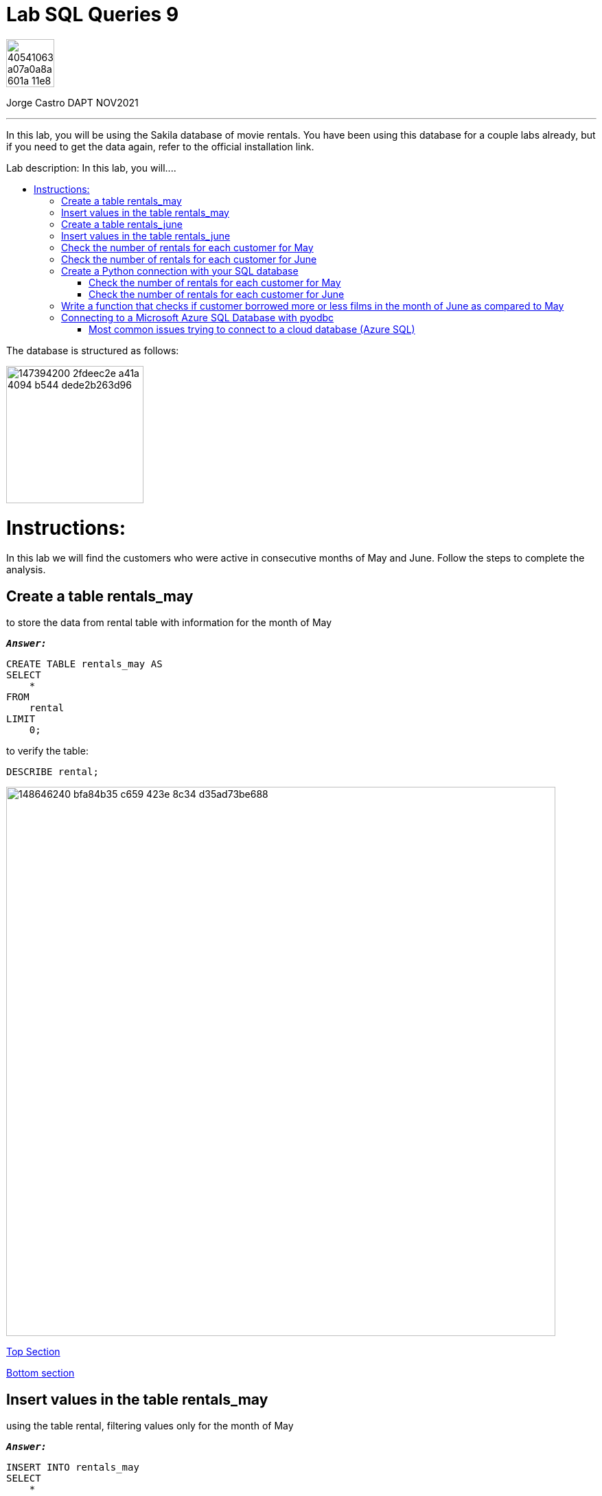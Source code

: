 = Lab SQL Queries 9
:stylesheet: boot-darkly.css
:linkcss: boot-darkly.css
:image-url-ironhack: https://user-images.githubusercontent.com/23629340/40541063-a07a0a8a-601a-11e8-91b5-2f13e4e6b441.png
:my-name: Jorge Castro DAPT NOV2021
:description: In this lab, you will be using the Sakila database of movie rentals. You have been using this database for a couple labs already, but if you need to get the data again, refer to the official installation link.
:script-url: https://github.com/jecastrom/data_2.07_activities/blob/7abfb6a0375c2c4ad3021f3f9a388a495142e1a8/files_for_actitity/act%202.07%20solutions.sql
:sakila-edr: https://user-images.githubusercontent.com/63274055/147394200-2fdeec2e-a41a-4094-b544-dede2b263d96.png
:related-content: https://github.com/jecastrom/data_2.09_activities.git
:jpt-function: https://github.com/jecastrom/lab-sql-9/blob/master/Lab_9_Function.ipynb
:jpt-lab9: https://github.com/jecastrom/lab-sql-9/blob/master/Lab_9.ipynb
:jpt-azure: https://github.com/jecastrom/lab-sql-9/blob/master/Lab_9_cnx_cloud_db.ipynb
//:fn-xxx: Add the explanation foot note here bla bla
:toc:
:toc-title: Lab description: In this lab, you will....
:toc-placement!:
:toclevels: 5
ifdef::env-github[]
:sectnums:
:tip-caption: :bulb:
:note-caption: :information_source:
:important-caption: :heavy_exclamation_mark:
:caution-caption: :fire:
:warning-caption: :warning:
:experimental:
:table-caption!:
:example-caption!:
:figure-caption!:
:idprefix:
:idseparator: -
:linkattrs:
:fontawesome-ref: http://fortawesome.github.io/Font-Awesome
:icon-inline: {user-ref}/#inline-icons
:icon-attribute: {user-ref}/#size-rotate-and-flip
:video-ref: {user-ref}/#video
:checklist-ref: {user-ref}/#checklists
:list-marker: {user-ref}/#custom-markers
:list-number: {user-ref}/#numbering-styles
:imagesdir-ref: {user-ref}/#imagesdir
:image-attributes: {user-ref}/#put-images-in-their-place
:toc-ref: {user-ref}/#table-of-contents
:para-ref: {user-ref}/#paragraph
:literal-ref: {user-ref}/#literal-text-and-blocks
:admon-ref: {user-ref}/#admonition
:bold-ref: {user-ref}/#bold-and-italic
:quote-ref: {user-ref}/#quotation-marks-and-apostrophes
:sub-ref: {user-ref}/#subscript-and-superscript
:mono-ref: {user-ref}/#monospace
:css-ref: {user-ref}/#custom-styling-with-attributes
:pass-ref: {user-ref}/#passthrough-macros
endif::[]
ifndef::env-github[]
:imagesdir: ./
endif::[]

image::{image-url-ironhack}[width=70]

{my-name}


                                                     
====
''''
====
{description}

toc::[]



The database is structured as follows:

image::{sakila-edr}[width=200]


= Instructions:

In this lab we will find the customers who were active in consecutive months of May and June. Follow the steps to complete the analysis.

== Create a table rentals_may

to store the data from rental table with information for the month of May

`*_Answer:_*`

```sql
CREATE TABLE rentals_may AS
SELECT
    *
FROM
    rental
LIMIT
    0;
```

to verify the table:

```sql
DESCRIBE rental;
```


image::https://user-images.githubusercontent.com/63274055/148646240-bfa84b35-c659-423e-8c34-d35ad73be688.png[width=800]

xref:Lab-SQL-Queries-9[Top Section]

xref:Write-a-function-that-checks-if-customer-borrowed-more-or-less-films-in-the-month-of-June-as-compared-to-May[Bottom section]

== Insert values in the table rentals_may

using the table rental, filtering values only for the month of May

`*_Answer:_*`

```sql
INSERT INTO rentals_may
SELECT
    *
FROM
    rental
WHERE
    monthname(rental_date) = 'May';
```

_to verify that the data was inserted into the table:_


```sql
SELECT
    *
FROM
    rentals_may
LIMIT
    3;
```

image::https://user-images.githubusercontent.com/63274055/148646630-74596c5a-ed60-458c-979a-14b92a58ac9e.png[width=800]




TIP: _the last two questions can be done in only one query as follow:_

`*_Answer:_*`

```sql
CREATE TABLE rentals_may AS
SELECT
    *
FROM
    rental
WHERE
    monthname(rental_date) = 'May';
```

_To verify that the table was created along with the data:_

```sql
SELECT
    *
FROM
    rentals_may
LIMIT
    5;
```

image::https://user-images.githubusercontent.com/63274055/148645242-51757c8c-1dc1-446e-af79-857815ac0274.png[width=800]

xref:Lab-SQL-Queries-9[Top Section]

xref:Write-a-function-that-checks-if-customer-borrowed-more-or-less-films-in-the-month-of-June-as-compared-to-May[Bottom section]

== Create a table rentals_june

to store the data from rental table with information for the month of June

`*_Answer:_*`

```sql
CREATE TABLE rentals_june AS
SELECT
    *
FROM
    rental
WHERE
    monthname(rental_date) = 'June';

```

_to verify the table and data:_

```sql
SELECT
    *
FROM
    rentals_june
LIMIT
    3;
```

image::https://user-images.githubusercontent.com/63274055/148647187-f60e8282-a517-4b63-a1ed-e9ec9e8477de.png[width=800]

xref:Lab-SQL-Queries-9[Top Section]

xref:Write-a-function-that-checks-if-customer-borrowed-more-or-less-films-in-the-month-of-June-as-compared-to-May[Bottom section]

== Insert values in the table rentals_june 

using the table rental, filtering values only for the month of June

`*_Answer:_*`

_Already done in the previous question_



== Check the number of rentals for each customer for May

`*_Answer:_*`

```sql
SELECT
    concat((b.last_name), ' ', (b.first_name)) AS customer_name,
    count(*) AS number_of_films_rented_may
FROM
    rentals_may a
    INNER JOIN customer b ON a.customer_id = b.customer_id
GROUP BY
    1
ORDER BY
    1
LIMIT
    5;
```

image::https://user-images.githubusercontent.com/63274055/148648028-3b49ad95-78ae-4783-9705-aacb8e5d1c60.png[width=800]

xref:Lab-SQL-Queries-9[Top Section]

xref:Write-a-function-that-checks-if-customer-borrowed-more-or-less-films-in-the-month-of-June-as-compared-to-May[Bottom section]

== Check the number of rentals for each customer for June

`*_Answer:_*`

```sql

SELECT
    concat((b.last_name), ' ', (b.first_name)) AS customer_name,
    count(*) AS number_of_films_rented_june
FROM
    rentals_june a
    INNER JOIN customer b ON a.customer_id = b.customer_id
GROUP BY
    1
ORDER BY
    1
LIMIT
    5;

```

image::https://user-images.githubusercontent.com/63274055/148648836-054ddcd5-e2eb-4510-9020-de75cbe55766.png[width=800]

xref:Lab-SQL-Queries-9[Top Section]

xref:Write-a-function-that-checks-if-customer-borrowed-more-or-less-films-in-the-month-of-June-as-compared-to-May[Bottom section]

== Create a Python connection with your SQL database

and retrieve the results of the last two queries 

(also mentioned below) as dataframes:

`*_Answer:_*`

```python
from sqlalchemy import create_engine
import pandas as pd
import getpass
```

```python
password = getpass.getpass()
DATABASE_LOCATION = 'mysql+pymysql://root:' + password + '@localhost/sakila'
engine = create_engine(DATABASE_LOCATION, echo=True)
```

image::https://user-images.githubusercontent.com/63274055/148679545-ff40bb35-a222-4c18-a646-cf88a7535dce.png[width=600]

xref:Lab-SQL-Queries-9[Top Section]

xref:Write-a-function-that-checks-if-customer-borrowed-more-or-less-films-in-the-month-of-June-as-compared-to-May[Bottom section]



=== Check the number of rentals for each customer for May

`*_Answer:_*`

```python
query_1 = """
SELECT
    concat((b.last_name), ' ', (b.first_name)) AS customer_name,
    count(*) AS number_of_films_rented_may
FROM
    rentals_may a
    INNER JOIN customer b ON a.customer_id = b.customer_id
GROUP BY
    1
ORDER BY
    1;

"""

```

```python
data_1 = pd.read_sql_query(query_1, engine)
data_1.head()

```

image::https://user-images.githubusercontent.com/63274055/148654352-294f3733-c329-4036-b2c2-df55e4f16354.png[width=600]

image::https://user-images.githubusercontent.com/63274055/148652392-17cbf615-3593-4fa9-a511-0b9a325e7cf7.png[width=600]

image::https://user-images.githubusercontent.com/63274055/148652430-e8985110-7bf8-4bb4-9e98-98e5ba2df7d9.png[width=600]

xref:Lab-SQL-Queries-9[Top Section]

xref:Write-a-function-that-checks-if-customer-borrowed-more-or-less-films-in-the-month-of-June-as-compared-to-May[Bottom section]



=== Check the number of rentals for each customer for June

```python
query_2 = """
SELECT
    concat((b.last_name), ' ', (b.first_name)) AS customer_name,
    count(*) AS number_of_films_rented_june
FROM
    rentals_june a
    INNER JOIN customer b ON a.customer_id = b.customer_id
GROUP BY
    1
ORDER BY
    1;
"""
```

```python
data_2 = pd.read_sql_query(query_2, engine)
data_2.head()
```

image::https://user-images.githubusercontent.com/63274055/148654396-c843b02a-20fd-49ba-a42f-6efd75d740ce.png[width=600]

image::https://user-images.githubusercontent.com/63274055/148652806-1196bc07-c22e-4093-951e-d0e5a9b2e4c7.png[width=600]

xref:Lab-SQL-Queries-9[Top Section]

xref:Write-a-function-that-checks-if-customer-borrowed-more-or-less-films-in-the-month-of-June-as-compared-to-May[Bottom section]

== Write a function that checks if customer borrowed more or less films in the month of June as compared to May

`*_Answer:_*`

`*_Declaring the two SQL queries into separate variables:_*`
```python
query_1 = """
SELECT concat((b.last_name), ' ', (b.first_name)) AS customer_name,
    count(*) AS number_of_films_rented_may
FROM rentals_may a
    INNER JOIN customer b ON a.customer_id = b.customer_id
GROUP BY 1
ORDER BY 1;
"""
```
```python

query_2 = """
SELECT concat((b.last_name), ' ', (b.first_name)) AS customer_name,
    count(*) AS number_of_films_rented_june
FROM rentals_june a
    INNER JOIN customer b ON a.customer_id = b.customer_id
GROUP BY 1
ORDER BY 1;
"""
```
`*_Function:_*`

```python
def rents(customer_name):
    from sqlalchemy import create_engine
    import pandas as pd
    import getpass
    import numpy as np

    # Connecting to the database
    password = getpass.getpass()
    DATABASE_LOCATION = 'mysql+pymysql://root:' + password + '@localhost/sakila'
    engine = create_engine(DATABASE_LOCATION)

    # Fetching rentals for May with the SQL query 
    data_05 = pd.read_sql_query(query_1, engine)

    # Fetching rentals for June with the SQL query 
    data_06 = pd.read_sql_query(query_2, engine)

    # Merging the two DataFrames and replacing NULL values with (0)
    rentals_05_06 = pd.merge(data_05, data_06)
    rentals_05_06.fillna(value=0, inplace=True)

    # Setting the index by customer name
    rentals_05_06.set_index('customer_name', inplace = True)

    if customer_name in rentals_05_06.index:
        if rentals_05_06.at[customer_name, 'number_of_films_rented_may'] > rentals_05_06.at[customer_name, 'number_of_films_rented_june']:
            print('Customer', customer_name, 'decreace of rents in June')
        elif rentals_05_06.at[customer_name, 'number_of_films_rented_may'] < rentals_05_06.at[customer_name, 'number_of_films_rented_june']:
            print('Customer', customer_name, 'increace of rents in June')
        else:
            print('Customer', customer_name, 'had same rents as May')
    else:
        print('Customer', customer_name, ' had no rents in May and June')
    
```

`*_Testing the function by passing as argument the name of some customers):_*`

image::https://user-images.githubusercontent.com/63274055/148707042-7ac1042e-6ffe-4cef-89dd-5a139020276b.png[width=600]

{jpt-function}[See answer to this question on jupyter notebook]


== Connecting to a Microsoft Azure SQL Database with pyodbc

`*_Answer:_*`

```python
from sqlalchemy import create_engine
import textwrap
import pyodbc
import getpass
import pandas as pd
import numpy as np

```
* Setting up the the query variables and connection string (database location) 

```python
sql_query_1 = """
SELECT last_name, first_name,
    count(rental_id) AS number_of_films_rented_may
FROM rental a
    INNER JOIN customer b ON a.customer_id = b.customer_id
WHERE MONTH(rental_date) = 5
GROUP BY last_name, first_name
ORDER BY 1;
"""
```


* Driver: find the DRIVERS that are available using the pyodbc.drivers() method


```python
pyodbc.drivers()
```
image::https://user-images.githubusercontent.com/63274055/148929057-efe8076b-2466-478e-9c68-5092b2be8526.png[width=400]

```python
# Creating the connection string (database location):
server='{server_name}.database.windows.net,1433'.format(server_name=server_name)

# Driver:
driver='{SQL Server Native Client 11.0}'

# Server name and DataBase name:
server_name='tcp:serv-sakila-2'
database_name='sakila'

# User name and password
username='a100jcd'
token=getpass.getpass()

```


```python
# Setting up the Azure SQL database connection

DATABASE_LOCATION = textwrap.dedent('''
    Driver={driver};
    Server={server};
    Database={database};
    Uid={username};
    Pwd={token};
    Encrypt=yes;
    TrustServerCertificate=no;
    Connection Timeout=30;
    '''.format(driver=driver,server=server, 
    database=database_name, username=username, token=token))
```
_Here I used `textwrap`. This python module provides formatting of text by adjusting the line breaks in the input paragraph. The `dedent` function in this case is particularly useful to keep the code tidy without adding the actual line breaks and also to be able to use `.format`. If I need to connect to another Azure SQL Server database, I only replace the variables:_

* `server_name`
* `database_name`
* `username`
* `token` 

_A connection string must be indicated in the same line. If I arbitrarily just format the string with triple quotes, I would be adding line breaks (`\n`) which would break the string._

```python
cnx = pyodbc.connect(DATABASE_LOCATION)

```

```python
data_1 = pd.read_sql_query(sql_query_1, cnx)
data_1.head()
```

image::https://user-images.githubusercontent.com/63274055/148937894-797a01be-e011-4934-904f-fd17b243928f.png[width=400]

=== Most common issues trying to connect to a cloud database (Azure SQL)

* Server Driver:

At the Azure portal, Azure SQL databases provides a ready to use connection string:

image::https://user-images.githubusercontent.com/63274055/148947267-9e6cceac-4281-4852-ba2c-beced8c0a4ff.png[width=400]









====
''''
====



====
''''
====
{jpt-lab9}[Lab 9 Solutions on jupyter notebook Part 1]

{jpt-function}[Lab 9 Solutions on jupyter notebook Part 2]

{jpt-azure}[Lab 9 Part 3: Connecting to a cloud SQL database jupyter notebook]
====
''''
====

{related-content}[Related content: Activity 2.09]

====
''''
====

xref:Lab-SQL-Queries-9[Top Section]

xref:Write-a-function-that-checks-if-customer-borrowed-more-or-less-films-in-the-month-of-June-as-compared-to-May[Bottom section]


//bla bla blafootnote:[{fn-xxx}]


////
.Unordered list title
* gagagagagaga
** gagagatrtrtrzezeze
*** zreu fhjdf hdrfj 
*** hfbvbbvtrtrttrhc
* rtez uezrue rjek  

.Ordered list title
. rwieuzr skjdhf
.. weurthg kjhfdsk skhjdgf
. djhfgsk skjdhfgs 
.. lksjhfgkls ljdfhgkd
... kjhfks sldfkjsdlk




[,sql]
----
----



[NOTE]
====
A sample note admonition.
====
 
TIP: It works!
 
IMPORTANT: Asciidoctor is awesome, don't forget!
 
CAUTION: Don't forget to add the `...-caption` document attributes in the header of the document on GitHub.
 
WARNING: You have no reason not to use Asciidoctor.

bla bla bla the 1NF or first normal form.footnote:[{1nf}]Then wen bla bla


====
- [*] checked
- [x] also checked
- [ ] not checked
-     normal list item
====
[horizontal]
CPU:: The brain of the computer.
Hard drive:: Permanent storage for operating system and/or user files.
RAM:: Temporarily stores information the CPU uses during operation.






bold *constrained* & **un**constrained

italic _constrained_ & __un__constrained

bold italic *_constrained_* & **__un__**constrained

monospace `constrained` & ``un``constrained

monospace bold `*constrained*` & ``**un**``constrained

monospace italic `_constrained_` & ``__un__``constrained

monospace bold italic `*_constrained_*` & ``**__un__**``constrained

////
